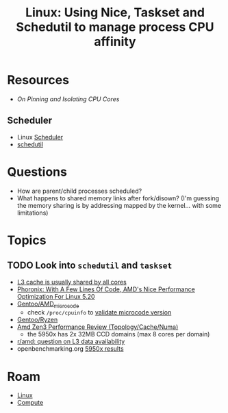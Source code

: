 :PROPERTIES:
:ID:       712b2d1e-2320-44ae-ad45-421fbc2a994b
:END:
#+title: Linux: Using Nice, Taskset and Schedutil to manage process CPU affinity

* Resources

+ [[nice][On Pinning and Isolating CPU Cores]]

** Scheduler
+ Linux [[https://www.kernel.org/doc/html/latest/scheduler/][Scheduler]]
+ [[https://www.kernel.org/doc/html/latest/scheduler/schedutil.html][schedutil]]

* Questions

+ How are parent/child processes scheduled? 
+ What happens to shared memory links after fork/disown? (I'm guessing the
  memory sharing is by addressing mapped by the kernel... with some limitations)

* Topics

** TODO Look into =schedutil= and =taskset=

+ [[https://news.ycombinator.com/item?id=29749124][L3 cache is usually shared by all cores]]
+ [[https://www.phoronix.com/forums/forum/hardware/processors-memory/1328571-with-a-few-lines-of-code-amd-s-nice-performance-optimization-for-linux-5-20][Phoronix: With A Few Lines Of Code, AMD's Nice Performance Optimization For Linux 5.20]]
+ [[https://wiki.gentoo.org/wiki/AMD_microcode][Gentoo/AMD_microcode]]
  - check =/proc/cpuinfo= to [[https://bbs.archlinux.org/viewtopic.php?id=279821][validate microcode version]]
+ [[https://wiki.gentoo.org/wiki/Ryzen][Gentoo/Ryzen]]
+ [[https://www.anandtech.com/show/16529/amd-epyc-milan-review/4][Amd Zen3 Performance Review (Topology/Cache/Numa)]]
  - the 5950x has 2x 32MB CCD domains (max 8 cores per domain)
+ [[https://www.reddit.com/r/Amd/comments/uaq10u/is_data_replicated_in_the_l3_of_each_chiplet_on/][r/amd: question on L3 data availability]]
+ openbenchmarking.org [[https://openbenchmarking.org/s/AMD+Ryzen+9+5950X+16-Core][5950x results]]

* Roam
+ [[id:bdae77b1-d9f0-4d3a-a2fb-2ecdab5fd531][Linux]]
+ [[id:79d41758-7ad5-426a-9964-d3e4f5685e7e][Compute]]

